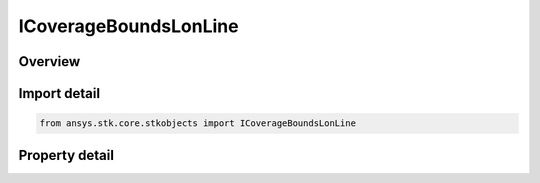ICoverageBoundsLonLine
======================

.. py:class:: ansys.stk.core.stkobjects.ICoverageBoundsLonLine

   ICoverageBounds
   
   Longitude Line:  Create a set of points along a single meridian, useful when the coverage is only expected to vary with latitude.

.. py:currentmodule:: ICoverageBoundsLonLine

Overview
--------

.. tab-set::

    .. tab-item:: Properties
        
        .. list-table::
            :header-rows: 0
            :widths: auto

            * - :py:attr:`~ansys.stk.core.stkobjects.ICoverageBoundsLonLine.min_latitude`
              - Minimum latitude used to define the longitude line. Uses Latitude Dimension.
            * - :py:attr:`~ansys.stk.core.stkobjects.ICoverageBoundsLonLine.max_latitude`
              - Maximum latitude used to define the longitude line. Uses Latitude Dimension.
            * - :py:attr:`~ansys.stk.core.stkobjects.ICoverageBoundsLonLine.longitude`
              - Longitude of the meridian defining the longitude line. Uses Longitude Dimension.


Import detail
-------------

.. code-block:: python

    from ansys.stk.core.stkobjects import ICoverageBoundsLonLine


Property detail
---------------

.. py:property:: min_latitude
    :canonical: ansys.stk.core.stkobjects.ICoverageBoundsLonLine.min_latitude
    :type: typing.Any

    Minimum latitude used to define the longitude line. Uses Latitude Dimension.

.. py:property:: max_latitude
    :canonical: ansys.stk.core.stkobjects.ICoverageBoundsLonLine.max_latitude
    :type: typing.Any

    Maximum latitude used to define the longitude line. Uses Latitude Dimension.

.. py:property:: longitude
    :canonical: ansys.stk.core.stkobjects.ICoverageBoundsLonLine.longitude
    :type: typing.Any

    Longitude of the meridian defining the longitude line. Uses Longitude Dimension.


